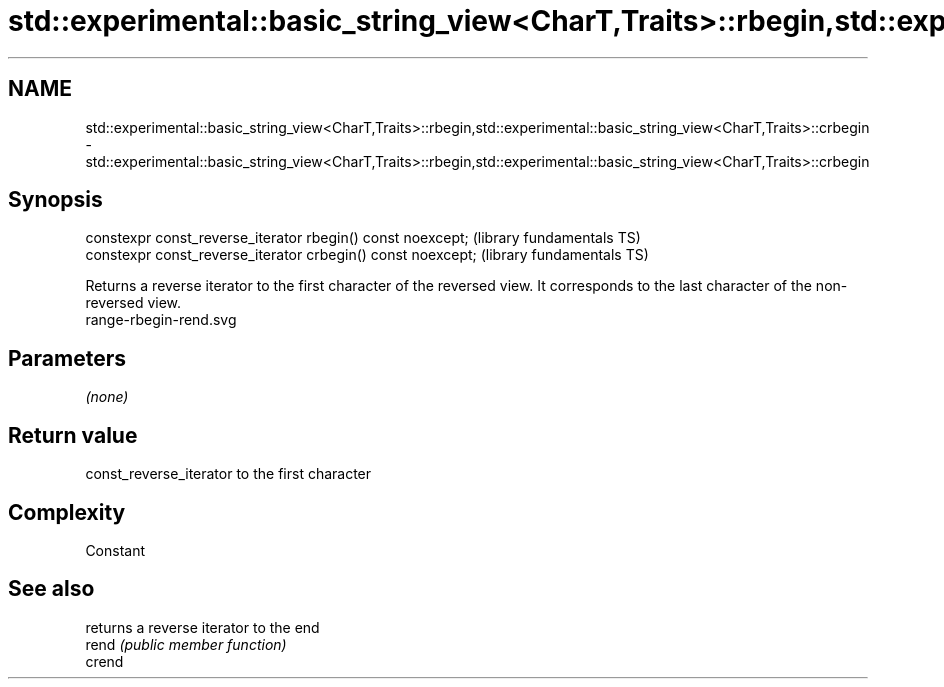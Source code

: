 .TH std::experimental::basic_string_view<CharT,Traits>::rbegin,std::experimental::basic_string_view<CharT,Traits>::crbegin 3 "2020.03.24" "http://cppreference.com" "C++ Standard Libary"
.SH NAME
std::experimental::basic_string_view<CharT,Traits>::rbegin,std::experimental::basic_string_view<CharT,Traits>::crbegin \- std::experimental::basic_string_view<CharT,Traits>::rbegin,std::experimental::basic_string_view<CharT,Traits>::crbegin

.SH Synopsis

  constexpr const_reverse_iterator rbegin() const noexcept;   (library fundamentals TS)
  constexpr const_reverse_iterator crbegin() const noexcept;  (library fundamentals TS)

  Returns a reverse iterator to the first character of the reversed view. It corresponds to the last character of the non-reversed view.
   range-rbegin-rend.svg

.SH Parameters

  \fI(none)\fP

.SH Return value

  const_reverse_iterator to the first character

.SH Complexity

  Constant

.SH See also


        returns a reverse iterator to the end
  rend  \fI(public member function)\fP
  crend




